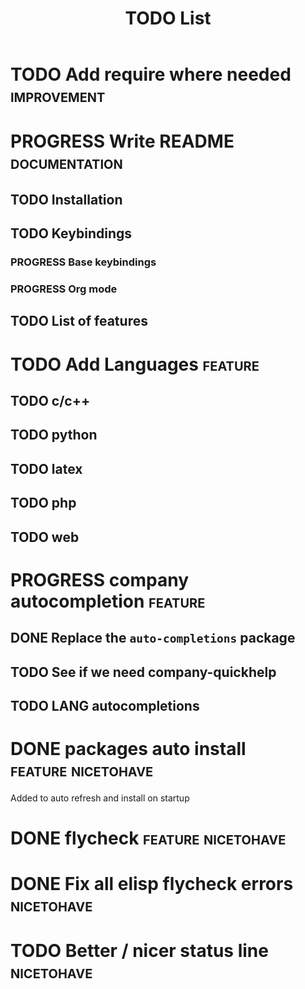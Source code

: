 #+TITLE: TODO List
#+STARTUP: showeverything 
#+TODO: TODO(t) | PROGRESS(p) | DONE(d)
#+TAGS: nicetohave feature improvement documentation important bug
* TODO Add require where needed					:improvement:
* PROGRESS Write README					      :documentation:
** TODO Installation
** TODO Keybindings
*** PROGRESS Base keybindings
*** PROGRESS Org mode
** TODO List of features
* TODO Add Languages						    :feature:
** TODO c/c++
** TODO python
** TODO latex
** TODO php
** TODO web
* PROGRESS company autocompletion				    :feature:
** DONE Replace the ~auto-completions~ package
** TODO See if we need company-quickhelp
** TODO LANG autocompletions
* DONE packages auto install				 :feature:nicetohave:
  Added to auto refresh and install on startup
* DONE flycheck						 :feature:nicetohave:
* DONE Fix all elisp flycheck errors				 :nicetohave:
* TODO Better / nicer status line 				 :nicetohave:
